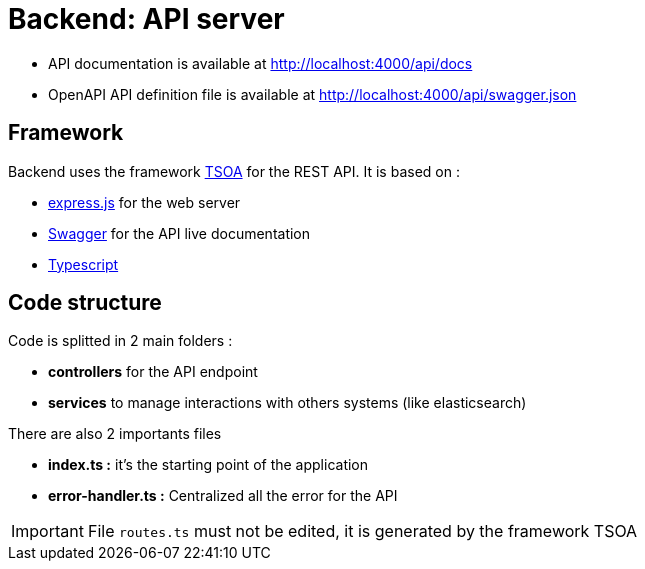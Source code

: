 = Backend: API server

* API documentation is available at http://localhost:4000/api/docs
* OpenAPI API definition file is available at http://localhost:4000/api/swagger.json


== Framework

Backend uses the framework https://github.com/lukeautry/tsoa[TSOA] for the REST API.
It is based on :

* https://expressjs.com/[express.js] for the web server
* https://swagger.io/[Swagger] for the API live documentation
* https://www.typescriptlang.org/[Typescript]

== Code structure

Code is splitted in 2 main folders :

* *controllers* for the API endpoint
* *services* to manage interactions with others systems (like elasticsearch)

There are also 2 importants files

* *index.ts :* it's the starting point of the application
* *error-handler.ts :* Centralized all the error for the API

IMPORTANT: File `routes.ts` must not be edited, it is generated by the framework TSOA
